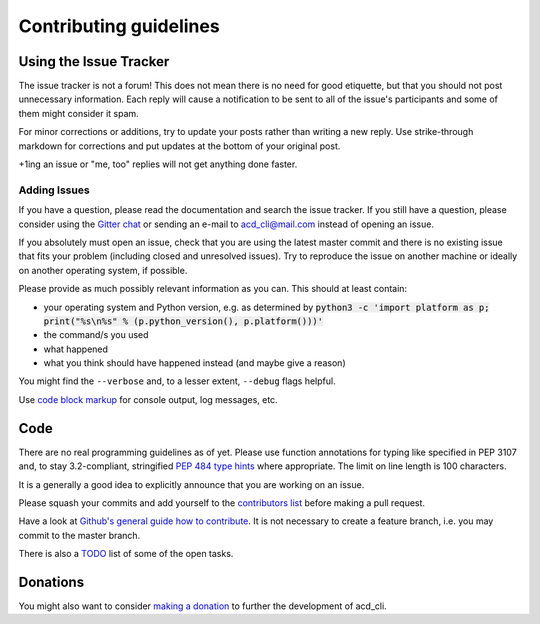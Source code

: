 Contributing guidelines
=======================

Using the Issue Tracker
-----------------------

The issue tracker is not a forum! This does not mean there is no need for good etiquette, but
that you should not post unnecessary information. Each reply will cause a notification to be
sent to all of the issue's participants and some of them might consider it spam.

For minor corrections or additions, try to update your posts rather than writing a new reply.
Use strike-through markdown for corrections and put updates at the bottom of your original post.

+1ing an issue or "me, too" replies will not get anything done faster.

Adding Issues
+++++++++++++

If you have a question, please read the documentation and search the issue tracker.
If you still have a question, please consider using the `Gitter chat 
<https://gitter.im/yadayada/acd_cli>`_ or sending an e-mail to 
`acd_cli@mail.com <mailto:acd_cli@mail.com>`_ instead of opening an issue.

If you absolutely must open an issue, check that you are using the latest master commit and
there is no existing issue that fits your problem (including closed and unresolved issues).
Try to reproduce the issue on another machine or ideally on another operating system, if possible.

Please provide as much possibly relevant information as you can. This should at least contain:

- your operating system and Python version, e.g. as determined by
  :code:`python3 -c 'import platform as p; print("%s\n%s" % (p.python_version(), p.platform()))'`
- the command/s you used
- what happened
- what you think should have happened instead (and maybe give a reason)

You might find the ``--verbose`` and, to a lesser extent, ``--debug`` flags helpful.

Use `code block markup <https://guides.github.com/features/mastering-markdown/>`_ for console
output, log messages, etc.

Code
----

There are no real programming guidelines as of yet. Please use function annotations for typing
like specified in PEP 3107 and, to stay 3.2-compliant, stringified `PEP 484 type hints
<https://docs.python.org/3/library/typing.html>`_ where appropriate.
The limit on line length is 100 characters.

It is a generally a good idea to explicitly announce that you are working on an issue.

Please squash your commits and add yourself to the `contributors list <docs/contributors.rst>`_
before making a pull request.

Have a look at `Github's general guide how to contribute
<https://guides.github.com/activities/contributing-to-open-source/#contributing>`_.
It is not necessary to create a feature branch, i.e. you may commit to the master branch.

There is also a `TODO <docs/TODO.rst>`_ list of some of the open tasks.

Donations
---------

You might also want to consider `making a donation
<https://www.paypal.com/cgi-bin/webscr?cmd=_s-xclick&hosted_button_id=V4V4HVSAH4VW8>`_
to further the development of acd\_cli.
